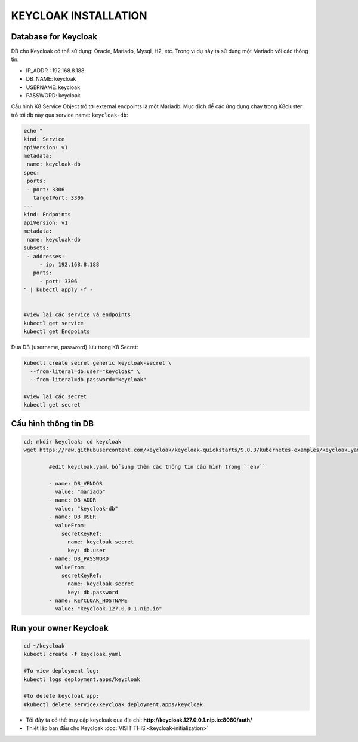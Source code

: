 *********************
KEYCLOAK INSTALLATION
*********************

Database for Keycloak
#####################

DB cho Keycloak có thể sử dụng: Oracle, Mariadb, Mysql, H2, etc. Trong ví dụ này ta sử dụng một Mariadb với các thông tin:

* IP_ADDR : 192.168.8.188
* DB_NAME:  keycloak
* USERNAME: keycloak
* PASSWORD: keycloak

Cấu hình K8 Service Object trỏ tới external endpoints là một Mariadb. Mục đích để các ứng dụng chạy trong K8cluster trỏ tới db này qua service name: ``keycloak-db``:

.. code-block:: bash

  echo "
  kind: Service
  apiVersion: v1
  metadata:
   name: keycloak-db
  spec:
   ports:
   - port: 3306
     targetPort: 3306
  ---
  kind: Endpoints
  apiVersion: v1
  metadata:
   name: keycloak-db
  subsets:
   - addresses:
       - ip: 192.168.8.188
     ports:
       - port: 3306
  " | kubectl apply -f -
  
  
  #view lại các service và endpoints
  kubectl get service
  kubectl get Endpoints

Đưa DB {username, password} lưu trong K8 Secret:

.. code-block:: bash

  kubectl create secret generic keycloak-secret \
    --from-literal=db.user="keycloak" \
    --from-literal=db.password="keycloak"
  
  #view lại các secret
  kubectl get secret

Cấu hình thông tin DB
#####################

.. code-block:: bash

  cd; mkdir keycloak; cd keycloak
  wget https://raw.githubusercontent.com/keycloak/keycloak-quickstarts/9.0.3/kubernetes-examples/keycloak.yaml
  
          #edit keycloak.yaml bổ sung thêm các thông tin cấu hình trong ``env``
  
          - name: DB_VENDOR
            value: "mariadb"
          - name: DB_ADDR
            value: "keycloak-db"
          - name: DB_USER
            valueFrom:
              secretKeyRef:
                name: keycloak-secret
                key: db.user
          - name: DB_PASSWORD
            valueFrom:
              secretKeyRef:
                name: keycloak-secret
                key: db.password
          - name: KEYCLOAK_HOSTNAME
            value: "keycloak.127.0.0.1.nip.io"

Run your owner Keycloak
#######################

.. code-block:: bash

  cd ~/keycloak
  kubectl create -f keycloak.yaml
  
  #To view deployment log:
  kubectl logs deployment.apps/keycloak

  #to delete keycloak app:
  #kubectl delete service/keycloak deployment.apps/keycloak

* Tới đây ta có thể truy cập keycloak qua địa chỉ: **http://keycloak.127.0.0.1.nip.io:8080/auth/**
* Thiết lập ban đầu cho Keycloak :doc:`VISIT THIS <keycloak-initialization>`